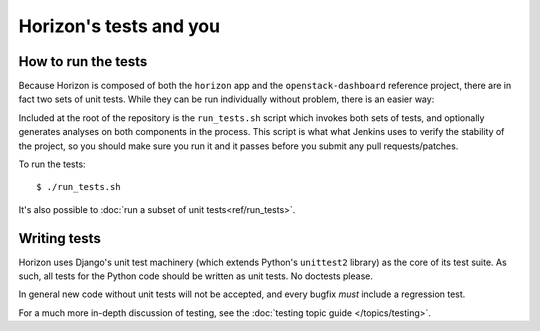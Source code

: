 =======================
Horizon's tests and you
=======================

How to run the tests
====================

Because Horizon is composed of both the ``horizon`` app and the
``openstack-dashboard`` reference project, there are in fact two sets of unit
tests. While they can be run individually without problem, there is an easier
way:

Included at the root of the repository is the ``run_tests.sh`` script
which invokes both sets of tests, and  optionally generates analyses on both
components in the process. This script is what what Jenkins uses to verify the
stability of the project, so you should make sure you run it and it passes
before you submit any pull requests/patches.

To run the tests::

    $ ./run_tests.sh
   
It's also possible to :doc:`run a subset of unit tests<ref/run_tests>`.

.. seealso::

    :doc:`ref/run_tests`
        Full reference for the ``run_tests.sh`` script.

Writing tests
=============

Horizon uses Django's unit test machinery (which extends Python's ``unittest2``
library) as the core of its test suite. As such, all tests for the Python code
should be written as unit tests. No doctests please.

In general new code without unit tests will not be accepted, and every bugfix
*must* include a regression test.

For a much more in-depth discussion of testing, see the :doc:`testing topic
guide </topics/testing>`.
